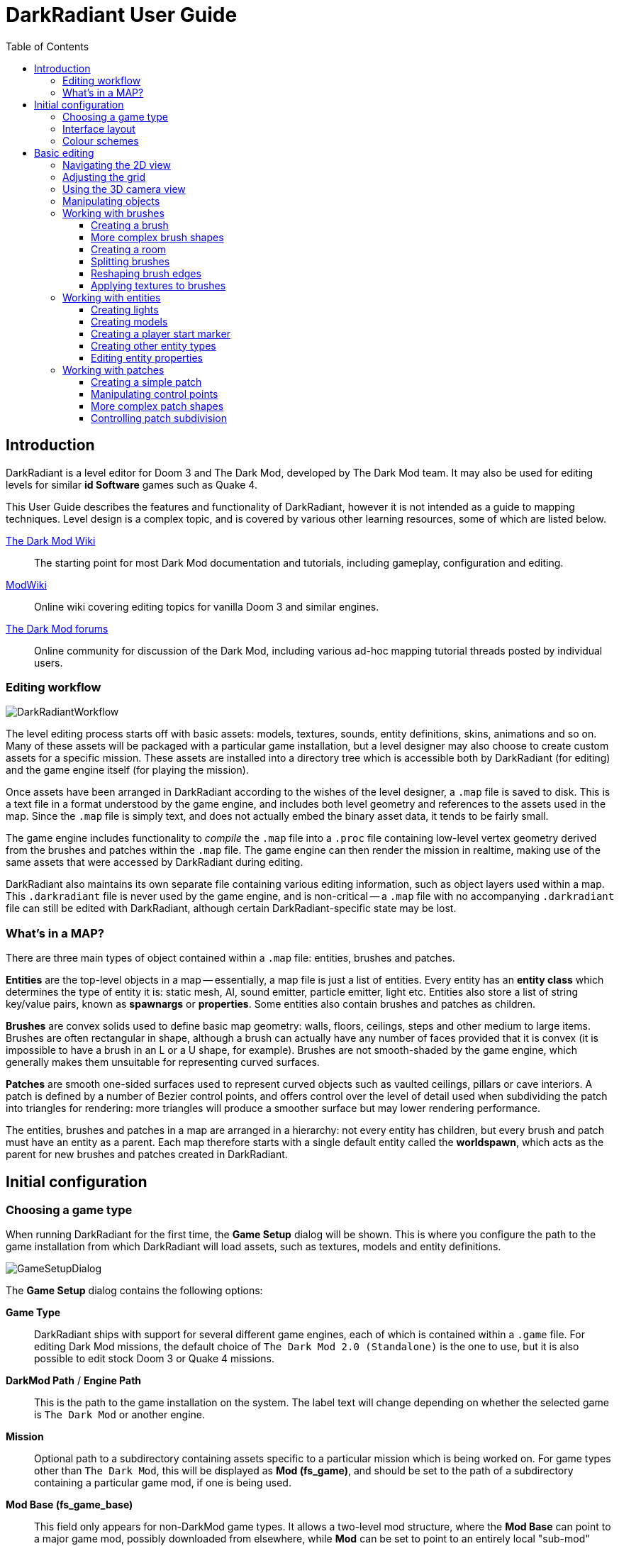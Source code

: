 = DarkRadiant User Guide
:toc: left
:toclevels: 3
:imagesdir: img
:icons:
:iconsdir: img

== Introduction

DarkRadiant is a level editor for Doom 3 and The Dark Mod, developed by The Dark
Mod team. It may also be used for editing levels for similar *id Software* games
such as Quake 4.

This User Guide describes the features and functionality of DarkRadiant, however
it is not intended as a guide to mapping techniques. Level design is a complex
topic, and is covered by various other learning resources, some of which are
listed below.

http://wiki.thedarkmod.com/index.php?title=Main_Page[The Dark Mod Wiki]:: The
starting point for most Dark Mod documentation and tutorials, including
gameplay, configuration and editing.

https://modwiki.xnet.fi[ModWiki]:: Online wiki covering editing topics for
vanilla Doom 3 and similar engines.

http://forums.thedarkmod.com[The Dark Mod forums]:: Online community for
discussion of the Dark Mod, including various ad-hoc mapping tutorial threads
posted by individual users.

=== Editing workflow

image::DarkRadiantWorkflow.png[align="center"]

The level editing process starts off with basic assets: models, textures,
sounds, entity definitions, skins, animations and so on. Many of these assets
will be packaged with a particular game installation, but a level designer may
also choose to create custom assets for a specific mission. These assets are
installed into a directory tree which is accessible both by DarkRadiant (for
editing) and the game engine itself (for playing the mission).

Once assets have been arranged in DarkRadiant according to the wishes of the
level designer, a `.map` file is saved to disk. This is a text file in a format
understood by the game engine, and includes both level geometry and references
to the assets used in the map. Since the `.map` file is simply text, and does
not actually embed the binary asset data, it tends to be fairly small.

The game engine includes functionality to _compile_ the `.map` file into a
`.proc` file containing low-level vertex geometry derived from the brushes and
patches within the `.map` file. The game engine can then render the mission in
realtime, making use of the same assets that were accessed by DarkRadiant during
editing.

DarkRadiant also maintains its own separate file containing various editing
information, such as object layers used within a map. This `.darkradiant` file
is never used by the game engine, and is non-critical -- a `.map` file with no
accompanying `.darkradiant` file can still be edited with DarkRadiant, although
certain DarkRadiant-specific state may be lost.

=== What's in a MAP?

There are three main types of object contained within a `.map` file: entities,
brushes and patches.

*Entities* are the top-level objects in a map -- essentially, a map file is just a
 list of entities. Every entity has an *entity class* which determines the type
 of entity it is: static mesh, AI, sound emitter, particle emitter, light etc.
 Entities also store a list of string key/value pairs, known as *spawnargs* or
 *properties*. Some entities also contain brushes and patches as children.

*Brushes* are convex solids used to define basic map geometry: walls, floors,
 ceilings, steps and other medium to large items. Brushes are often rectangular
 in shape, although a brush can actually have any number of faces provided that
 it is convex (it is impossible to have a brush in an L or a U shape, for
 example). Brushes are not smooth-shaded by the game engine, which generally
 makes them unsuitable for representing curved surfaces.

*Patches* are smooth one-sided surfaces used to represent curved objects such as
 vaulted ceilings, pillars or cave interiors. A patch is defined by a number of
 Bezier control points, and offers control over the level of detail used when
 subdividing the patch into triangles for rendering: more triangles will produce
 a smoother surface but may lower rendering performance.

The entities, brushes and patches in a map are arranged in a hierarchy: not
every entity has children, but every brush and patch must have an entity as a
parent. Each map therefore starts with a single default entity called the
*worldspawn*, which acts as the parent for new brushes and patches created in
DarkRadiant.

== Initial configuration

=== Choosing a game type

When running DarkRadiant for the first time, the *Game Setup* dialog will be
shown. This is where you configure the path to the game installation from which
DarkRadiant will load assets, such as textures, models and entity definitions.

image::GameSetupDialog.png[align="center"]

The *Game Setup* dialog contains the following options:

*Game Type*:: DarkRadiant ships with support for several different game engines,
 each of which is contained within a `.game` file. For editing Dark Mod
 missions, the default choice of `The Dark Mod 2.0 (Standalone)` is the one to
 use, but it is also possible to edit stock Doom 3 or Quake 4 missions.

*DarkMod Path* / *Engine Path*:: This is the path to the game installation on
 the system. The label text will change depending on whether the selected game
 is `The Dark Mod` or another engine.

*Mission*:: Optional path to a subdirectory containing assets specific to a
 particular mission which is being worked on. For game types other than `The
 Dark Mod`, this will be displayed as *Mod (fs_game)*, and should be set to the
 path of a subdirectory containing a particular game mod, if one is being used.

*Mod Base (fs_game_base)*:: This field only appears for non-DarkMod game types.
 It allows a two-level mod structure, where the *Mod Base* can point to a major
 game mod, possibly downloaded from elsewhere, while *Mod* can be set to point
 to an entirely local "sub-mod" which contains local changes and overrides.
 Before the release of Dark Mod standalone, this field would have been set to
 `darkmod` while the *Mod* field would have been set to the local mission,
 however this is no longer necessary when `The Dark Mod 2.0 (Standalone)` is
 being used.

Once the game paths are set up, click the *Save* button to proceed to the main
DarkRadiant interface.

NOTE: It is possible to *Cancel* the *Game Setup* dialog and proceed to the main
window without configuring a game installation, in which case DarkRadiant will
show a warning and ask if you wish to proceed. If you do, DarkRadiant will run
but there will be no available textures, models, entities or other game assets.

=== Interface layout

DarkRadiant ships with a number of different user interface layouts, which
control the position, visibility and window type of the major interface
elements. The current layout can be changed from the `View -> Window Layout`
menu, and will require DarkRadiant to be restarted.

There is currently no support for custom layouts, however all of the provided
layouts allow window sizes and splitter positions to be changed, and the changes
will persist through multiple editing sessions.

*Embedded*:: A large 2D window is shown on the right, while the left-hand side
 is divided vertically into the 3D camera window and a tab widget containing the
 main editing panels. There are no floating subwindows in this layout.

*Regular*:: A legacy GtkRadiant layout which places the 2D window on the left,
 the 3D camera view on the top right, and a 2D scrolling textures panel on the
 bottom right. Other tabs in the editing panel are shown in a floating window.

*RegularLeft*:: The same as *Regular* except the full-height 2D window is on the
 right and the 3D window and texture panels are on the left.

*Floating*:: The 2D window, 3D window and editing tab widget are all shown in
 separate floating windows which always appear above the main DarkRadiant
 window. The main window itself is empty apart from the toolbars and status bar.
 This is the most flexible layout, since each subwindow can be sized or
 positioned as desired, but the multiple subwindows may be cumbersome to manage.

*SplitPane*:: Three separate 2D windows, showing each of the major axes, are
 shown alongside the 3D camera view in a 2x2 layout similar to traditional 3D
 modelling applications. The editing tab widget is in a floating window.

=== Colour schemes

DarkRadiant defaults to a black-on-white colour scheme in the 2D windows, but
ships with four other colour schemes, which can be accessed under `View ->
Colours...`. If you prefer a dark theme, the `Black & Green` scheme might be
suitable, whereas the `Maya/Max/Lightwave Emulation` and `Super Mal` themes
provide a more neutral, low-contrast look.

[align="center",cols="^.^a,^.^a,^.^a"]
|===
|image:DarkRadiantDefaultTheme.png[] +
*DarkRadiant Default*
|image:BlackGreenTheme.png[] +
*Black and Green*
|image:Q3RadiantTheme.png[] +
*QE3Radiant Original*
|image:SuperMalTheme.png[] +
*Super Mal*
|image:MayaEmulationTheme.png[] +
*Maya/Max/Lightwave Emulation*
|
|===

Each of the colour schemes can be edited using the colour selector buttons in
the *Colours* dialog, and it is also possible to copy one of the default schemes
into a custom scheme with a new name.

NOTE: The game installation may specify the colour of certain entity types, in
which case it will not be possible to change the colour of these entities via
the *Colours* dialog.

== Basic editing

=== Navigating the 2D view

The game world is a three-dimensional vector space with a central origin,
rendered in the 2D editing window as a grid. The unit of measurement is an
arbitrary game unit which does not directly correspond to any real-world
measurement system -- in The Dark Mod, a typical human stands around 80 - 90
game units high, making a game unit about 2 cm.

Each 2D window shows which axes it is representing with an icon in the top-left
corner, as well as an identical icon at the `<0,0,0>` origin position, if
visible within the view.

.Components of the 2D view
image::2DViewMarkedUp.png[align="center"]

The 2D view also shows the current position of the camera (used for rendering
the separate 3D camera view window), and its view direction.

The following commands are available within the 2D view:

[cols="1,3"]
|===
|*Right drag*|Scroll the view horizontally or vertically
|*Mouse wheel*|Zoom the view
|*Shift + Right drag*|Zoom the view (alternative binding)
|*Ctrl + Middle click*|Move the camera directly to the clicked position
|*Middle click*|Rotate the camera to look directly at the clicked point
|*Ctrl + TAB*|Change view axis (XY, XZ, YZ)
|*Ctrl + Shift + TAB*|Center 2D view on current camera position
|===

=== Adjusting the grid

The grid shown in the 2D view is used to snap the position and size of brushes
and patches, as well as the centerpoints of entities. The size of the grid can
be configured, in powers of 2, from 0.125 up to 256, using the *1-9* keys on the
main keyboard (not the numeric keypad), or the equivalent options in the *Grid*
menu.

The *0* key on the main keyboard can be used to toggle the display of the grid.
Note that objects will still be snapped to the grid even if the grid is not
visible; this is purely a visual toggle.

IMPORTANT: Level geometry built from brushes and patches should _always_ be
snapped to the grid to avoid problems such as rendering glitches and map leaks.
Static meshes and animated AI can be positioned more freely, however grid
snapping is a useful tool for ensuring that models are appropriately aligned
with the level geometry.

=== Using the 3D camera view

The 3D camera view provides an approximate rendering of the map in three
dimensions, in several different render modes: wireframe, flat shaded, textured,
and fully lit by in-game light sources. While the 2D view is the main interface
for creating and aligning level geometry, the 3D view is a vital tool for tasks
such as texturing, or configuring light parameters.

IMPORTANT: The fully lit rendering mode in DarkRadiant is very limited, and only
offers a partial view of what the game engine will ultimately render. In
particular, there are no shadows or foglights.

The 3D camera view provides its own toolbar which can be used to configure
various display settings.

[cols="1,3,10"]
|===
a|image::wireframeMode16.png[align="center",width=24]|*Render in wireframe mode*|
Render objects as wire meshes.
a|image::solidMode16.png[align="center",width=24]|*Render in flat-shaded mode*|
Render objects as coloured solids, without textures or lighting.
a|image::textureMode16.png[align="center",width=24]|*Render in fullbright textured mode*|
Render objects as preview textures, with no lighting or material effects such as
transparency.
a|image::lightingMode.png[align="center",width=24]|*Render in lighting preview mode*|
Render all available lighting and texture effects.
a|image::StartPlayback.png[align="center",width=24]|*Start render time*|
Begin rendering animated effects.
a|image::StopPlayback.png[align="center",width=24]|*Stop render time*|
Stop rendering animated effects.
a|image::farClipIn.png[align="center",width=24]|*Clip plane in*| Move the far
clip plane closer to the camera.

The far clip plane is a performance optimisation which avoids rendering geometry
more than a certain distance away from the camera.
a|image::farClipOut.png[align="center",width=24]|*Clip plane out*|
Move the far clip plane further away from the camera.
|===

The 3D view always renders the scene from a particular camera position, which is
shown in the 2D view as a blue diamond. This camera position can be set directly
from the 2D view with *Ctrl + Middle click*, and the camera view direction can
be set with *Middle click*. There are also various options within the 3D view
itself to adjust the camera position.

[cols="1,3"]
|===
|*Right click*|Enter or leave free camera mode. In this mode, moving the mouse
around updates the camera view direction in real-time, and moving the mouse
around while holding *Ctrl* causes the camera to move up/down/left/right
according to the camera motion.
2+^s|Default mode (not free camera)
|*Left/Right arrow*|Pan the camera left or right
|*Up/Down arrow*|Move the camera forwards or backwards on the horizontal plane,
without changing its height on the Z axis.
2+^s|Free camera mode
|*Left/Right arrow*|Move ("truck") camera left or right, leaving view direction
the same.
|*Up/Down arrow*|Move ("dolly") the camera forwards or backwards along its view
axis

|===

=== Manipulating objects

Every object in a map can be selected and moved within the 2D view. Some objects
-- including brushes, patches and lights -- can also be resized.

[cols="1,3"]
|===
|*Shift + Left click*|Select or deselect the object at the clicked position. Any
  existing selected objects will remain selected. If the clicked position
  overlaps more than one object, the closest one (according to the current 2D
  view axis) will be affected.
|*Alt + Shift + Left click*|Select the object at the clicked position, and
  deselect any existing selected objects. If the clicked position overlaps more
  than one object, each click will cycle through the overlapping objects.
|*ESC*|Deselect all objects
|*Left drag* _inside_ a selected object|Move the selected object(s)
|*Left drag* _outside_ a selected object|Resize the selected object(s) (if available)
|*Space*|Duplicate the selected object(s)
|*Backspace*|Delete the selected object(s)
|===

TIP: Like other editors in the Radiant family, DarkRadiant offers a rather
unusual system for resizing objects. Rather than clicking exactly on the edge,
or on a dedicated resizing handle, you can click and drag anywhere outside an
edge to move that edge inwards or outwards. Dragging outside a corner allows you
to move two edges at once.

=== Working with brushes

Brushes are the basic building blocks of all maps. Typically they are used for
coarse-grained level geometry such as walls, ceiling and floors. Brushes also
have a vital role in sealing a map from the void: even a map built entirely from
patches and static meshes must still be surrounded by brushes in order to avoid
leaking.

.Additive versus subtractive geometry
****
If you are used to mapping for the legacy Thief games using Dromed or T3Edit,
the system used by DarkRadiant may seem somewhat back-to-front. In previous
games, the world starts out as an infinite solid, in which you "carve out" rooms
using subtractive brushes. In DarkRadiant, the world starts out as an infinite
void, and all brushes are solid. The space in which the mission happens must be
fully enclosed by solid brushes, otherwise the map will "leak" and fail to
compile.

The need to deal with map leaks may at first seem like a burden, however the
exclusive use of solid brushes frees the engine from needing to worry about
"brush ordering", and allows an important performance optimisation: by "flood
filling" the map interior, the map compiler can efficiently discard geometry
that never needs to be rendered.
****

[[CreatingABrush]]
==== Creating a brush

To create a simple rectangular brush, ensure that nothing is selected (*ESC*),
then *Left drag* in the 2D view. A new brush will be created and sized according
to the dragged area, with its dimensions snapped to the current grid level. To
adjust the third dimension of the brush (perpendicular to the view direction),
used *Ctrl + TAB* to switch the 2D view axis, and *Left drag* outside the brush
boundary to adjust the size.

TIP: Whenever you drag to create a new brush, the third dimension will match the
size of the _most recently selected_ brush. This makes it easy to draw a series
of brushes with the same height, such as when you need to create a series of
floors or walls in succession. To match the height of an existing brush, simply
select (*Shift + Left click*) and deselect it (*ESC*) before drawing the new
brush.

==== More complex brush shapes

Although each brush starts out as a six-sided cuboid, it doesn't have to stay
that way. DarkRadiant offers several options for creating multi-sided brushes in
more complex shapes. To create one of these shapes, first define a regular
cuboid brush covering the volume you want the new shape to occupy, then choose
the appropriate option from the *Brush* menu:

[%autowidth]
|===
|image:6Prism.png[]|
*Prism*

An n-sided approximation of a cylinder, with the axis of the cylinder
 aligned with the current 2D view.

|image:6Cone.png[]|
*Cone*

A tapered n-sided cone, which always points upwards regardless of the
2D view axis.

|image:6Sphere.png[]|
*Sphere*

A rotationally symmetric n-sided approximation of a sphere, with the
axis of rotation pointing upwards.
|===

While these shapes can be useful for certain architectural modelling, remember
that brushes are always flat-shaded and are not generally a good substitute for
spheres or cones created with patches or static meshes.

==== Creating a room

Although it is not too difficult to create a hollow room by creating floor,
ceiling and wall brushes manually, this is a common enough operation that
DarkRadiant provides a couple of shortcuts. These options can be found on the
vertical toolbar at the far left of the main window.

[cols="1,4"]
|===
|image:CreateRoomBrush.png[width=320]|
image:CreateRoom.png[width=36] *Create Room*

Create a room whose interior size matches the size of the currently-selected
brush. The wall thickness will be equal to the current grid size.

|image:HollowBrush.png[width=320]|
image:Hollow.png[width=36] *Hollow*

Hollow out the selected brush, leaving the exterior dimensions the same. The
wall thickness will be equal to the current grid size, but the wall brushes will
overlap at the corners, rather than just touching each other as with *Create
Room*.

This is legacy tool from GtkRadiant, and generally inferior to *Create Room*.
The overlapping wall brushes make it more difficult to precisely align interior
textures, since part of the inner face is obscured (and therefore removed during
map compilation). However, there may be occasional situations in which *Hollow*
is useful, so it is retained in DarkRadiant.
|===

The room creation tools do not require the initial brush to be rectangular --
you can quite happily *Create Room* with a triangular or trapezoidal brush, or a
brush with sloping sides. However, with a more complex brush shape, the
complexity of the resulting wall geometry increases considerably, so attempting
to hollow out a 7-sided sphere is probably ill-advised.

==== Splitting brushes

Sometimes it is necessary to divide a brush into two or more pieces, perhaps to
create a doorway or other opening. The *Clipper* tool, accessed with the *X*
key, is used for this purpose.

.Splitting a brush into two parts
image::ClipTool3D.png[align="center"]

. Select the brush to be split (the Clipper can be activated with nothing
selected, but it will not do anything useful).
. Press *X* to activate the Clipper, or click on the respective icon on the
left-hand editing toolbar.
. Click in the 2D window at two different positions, to define the plane along
which the brush will be split. The proposed split plane will be highlighted in
blue; feel free to change 2D view axis with *Ctrl + TAB* or use the 3D camera view
to better visualise the split plane.
. Once the split plane is defined, press *Shift + Enter* to execute the split and
keep _both_ halves of the brush; press *Enter* to execute the split and keep
only one half. The part of the brush that is kept with *Enter* depends on the
order in which you define the clip points: the points (marked *0* and *1*) will
appear _clockwise_ on the brush edge according to the current 2D view. If in
doubt, just use *Shift + Enter* to keep both parts, and delete the unwanted one
afterwards.
. Repeat the process to perform additional splits on the selected brush, or
disable the Clipper with the *X* key. The Clipper is a toggled tool and will
remain active until disabled.

NOTE: It is possible to create _three_ split points before executing the split,
which will define a split plane in three dimensions. Defining a three-point
split plane which is actually useful, however, may be challenging.

==== Reshaping brush edges

All brush edges can be moved independently, which gives you the ability to
quickly create shapes like triangles or trapeziums. This functionality is
accessed via the *Select Edges* tool on the upper toolbar, or with the *E* key.

.Creating a trapezium using edge editing
image::EdgeEditing.png[align="center"]

. Select a brush.
. Activate *Select Edges* with the toolbar button or *E* key. DarkRadiant will
place a green control point at the center of each brush edge.
. In either the 2D or the 3D view, click and drag on a control point to move its
edge. The control point will turn blue and move along with the cursor. In the 2D
view, dragging corners is generally easiest, since the resulting shape change
can more easily be seen.
. To reduce the number of brush sides, such as changing a rectangle into a
triangle, simply drag one corner directly on top of another. The two edges will
be merged.

==== Applying textures to brushes

There are two separate interfaces for browsing and applying textures, each of
which provides similar functionality but presents the information in a slightly
different way.

The *Media* tab shows a tree view which contains all of the textures available
within the game installation. Selecting a texture in the tree will show a small
preview swatch in the widget at the bottom of the panel, along with some
metadata about the texture definition. To apply a texture to the selected brush,
either *Double-click* on a texture name in the tree, or *Right-click* and choose
*Apply to selection*.

The *Textures* tab provides a scrollable canvas containing preview swatches of
all the textures which are currently loaded. When DarkRadiant first starts up,
no textures are loaded and this panel is empty; to load a texture you must
either apply it to a brush directly from the *Media* tab, or use the *Media*
tab's context menu to *Load in Textures view* (this command can be applied to an
individual texture or an entire folder). To apply a texture from the *Textures*
tab, simply *Left-click* on the texture preview with one or more brushes
selected.

You can control which faces of a brush are textured by choosing the appropriate
selection commmand:

- Selecting a brush with *Shift + Left click*, which works in any 2D or 3D view,
  will select the entire brush. Any applied texture will apply to all faces.
- In the 3D view, use *Ctrl + Shift + Left click* to select or deselect a
  particular brush face. This works best when the entire brush is _not_ already
  selected with *Shift + Left click*. Each selected brush face will be rendered
  with a red-coloured overlay, and any texture operation will apply only to the
  selected faces.

=== Working with entities

If brushes are the bricks and mortar of a map (often literally), entities are
its fixtures and fittings. Every object in a map which "does something" other
than form part of the level geometry is an entity: lights, audio speakers,
particle emitters, static meshes, animated creatures or machinery. There are
also various functional entity types which provide vital metadata to the game
engine, such as determining where the player should start, or how creatures
should navigate between locations.

DarkRadiant provides certain common functionality to all entities, such as the
ability to edit properties using the *Entity* tab. Particular entity types are
sufficiently common, however, that they have their own dedicated creation and
editing tools.

*Light*:: Every map requires at least one light source in order to render
anything in game. A light occupies a rectangular volume, which can be created
and resized much like a brush, and has properties to determine its colour,
visible shape and falloff pattern in three dimensions. Lights can optionally
cast shadows, and can even be animated to flicker or flash.

*Model (func_static)*:: Model entities represent geometry that is not compiled
as part of the map itself. The model geometry can either be derived from brushes
and patches created inside DarkRadiant, or from an external model file in ASE or
LWO format. Model files are the primary mechanism for including fine detail in a
map which would be cumbersome to create with brushes and patches.

*Speaker*:: Essentially the audio equivalent of a light, a speaker entity
represents the point from which an in-game sound source will emanate. It has
properties to control its size and falloff, and optionally override certain
properties of the sound shader itself, such as volume.

*Player start (info_player_start)*:: This entity tells the game engine where to
place the player when a map is first loaded. A map without such an entity will
not be playable.

==== Creating lights

To create a light, *Right click* in the 2D view and choose *Create light…*.
The position and size of the light volume depends on the current selection:

- If _nothing_ is selected, then a light volume will be created at the clicked
  position with a default size.
- If a _single brush_ is selected, the brush will be deleted and the light
  volume will match the size and position of the brush.
- If _several brushes_ are selected, then all selected brushes will be deleted
  and the light volume will be sized according to the bounding box of the
  brushes (i.e. the smallest box that would contain all of the brushes).

Unselected lights are shown in the 2D view as small boxes, while selected lights
also show the boundaries of the light volume.

.Light entity selected (left) and unselected (right)
image::LightSelectedAndUnselected.png[align="center"]

A selected light entity can be moved by dragging inside the small center box,
and it can be resized by dragging outside the edge of the light volume. Unlike
brushes, light volumes will by default resize symmetrically, so that the center
point does not move during the resize.

NOTE: Although light volumes can be resized like brushes, their shape can never
be changed; every light is an axis-aligned cuboid. This does not, however, mean
that they need to _look_ rectangular in game. See the <<LightInspector,next
section>> for details on how to change the falloff texture using the light
inspector.

There are a couple of options on the top toolbar which control the display and
behaviour of light volumes:

[cols="1,3,10"]
|===
a|image::view_show_lightradii.png[align="center",width=24]|*Show all light volumes*|
If enabled, light volume boundaries will be rendered in the 2D view for _all_
light entities, not just selected entities. The default behaviour is to show
only the center box for unselected light entities.
a|image::dragresize_symm.png[align="center",width=24]|*Drag-resize entities symmetrically*|
If enabled (the default), light entities will be resized symmetrically, without
moving the center point. If disabled, lights will be resized like brushes:
dragging an edge will move only that edge, while the opposite edge remains
fixed.
|===

[[LightInspector]]
===== The light inspector

When initially created, a light is pure white in colour and has an unrealistic
rectangular illumination pattern matching its shape. You can change these
properties using the light inspector, which is accessed with the *L* key.

image::LightInspector.png[align="center"]

*Light volume (omni vs projected)*:: The majority of lights in a map will be the
default, omnidirectional shape. An omni light is a simple axis-aligned cuboid
which emits light in all directions from its center to its edges.
+
A projected light is pyramid-shaped, and emits light from the tip of the pyramid
towards the base. Projected lights behave more like spotlights in real-life, and
can be used to highlight particular areas or project images of windows onto the
floor.

*Colour*:: Use the colour selector button to display a standard colour selection
dialog, or enter the RGB values directly using the text box. As well as changing
the hue, the light colour also governs the overall brightness of the light.

*Texture*:: The falloff texture controls the shape of the lit area when rendered
in-game; the square texture chosen here will be mapped directly onto the
rectangular shape of the light volume. Light textures can be simple, such as the
generic circular gradient of `biground1`, or much more complex, including
multiple colours or animation.

*Options*:: There are a few light-propagation options which are mostly used to
 tweak performance. In particular, disabling shadows for any light which does
 not actually _need_ to cast shadows can give a significant boost to rendering
 speed.

[[CreatingModels]]
==== Creating models

Static models can be used to provide fine details in a map which would be
difficult or impossible to create in the editor with brushes or patches. Models
are created with an external 3D application such as Blender, Lightwave or Maya,
and saved into the game asset tree in LWO or ASE format.

To insert a model, ensure that nothing is selected, then *Right click* in the 2D
view and choose *Create model…*. DarkRadiant will show the model selector
dialog:

image::ModelSelector.png[align="center"]

In the top-left of the model selector window is a tree of all available models
in the game installation. Models may have different _skins_, which are variants
of the same model with different textures applied. If a model has skins
available, these will be listed as children of the model entry in the tree.

Choosing a model or one of its skins will show a preview render in the large
widget on the right-hand side. Various metadata such as the polygon count and
the applied textures are also shown in table at the lower left.

When you have chosen the desired model, click *OK* to insert it into the map.
The model will be inserted at the position where you originally right-clicked to
show the model chooser.

==== Creating a player start marker

The game requires a special entity (`info_player_start`) to mark the position at
which the player should enter the map. Without such an entity the map will be
unplayable.

To create this entity, ensure that nothing is selected then *Right click* in the
2D view and choose *Create player start here*. DarkRadiant will create the
player start entity at the clicked position.

Since it makes no sense to have more than one player start location, DarkRadiant
will not enable the *Create player start here* menu option if there is already
an `info_player_start` in the map. Instead, you may choose *Move player start
here* to move the existing entity to the clicked position.

==== Creating other entity types

Entity types without a dedicated item in the right-click menu are created using
the generic *Create entity…* option, which displays a dialog very similar to the
<<CreatingModels,model selector>>:

image::EntityClassSelector.png[align="center"]

Just like the model selector, the entity selector displays a tree of all
available entity types in the game installation, and a large preview widget
which shows an approximate rendering of the entity, if appropriate. Purely
functional entity types such as `info_location` or `info_player_start` do not
have any visible appearance and their render preview will be blank.

Some entity types have a short textual description giving information about
their usage; if present, this is displayed in the text box underneath the entity
class tree.

After selecting the desired entity type in the tree, click the *Add* button to
insert an instance of the entity into the map at the right-clicked location. If
the selected entity type requires a brush selection and no brush is selected, a
warning will be shown at this point.

==== Editing entity properties

Every entity has a list of key/value pairs known as _properties_ or _spawnargs_.
These properties are displayed on the *Entity* tab of the editing panel.

image::EntityInspector.png[align="center"]

The entity panel lists all of the properties of the currently-selected entity,
showing each property's name, its current value, and an icon representing its
type (boolean, vector, text etc) if known. Selecting a property will populate
the two text boxes in the center of the widget with the property name and value,
allowing the value to be edited. If the selected property is of a known type,
the panel at the bottom will show a custom widget appropriate for editing the
particular property, e.g. three separate numeric spinboxes for a vector
property, a colour selector widget for a colour property, and so on.

*Changing a property value*:: To change the value of the selected property,
 simply enter the new value in the lower text box, then hit *Enter* or click the
 green tick button. If the property has a type-specific editing widget, you can
 also change its value using the controls in this widget.

*Adding a new property*:: There are two different ways to add a new property:
. Enter a new property name in the upper text box (which shows the selected
property name), and hit *Enter*. This does not rename the selected property, but
adds a new property with the edited name and the current value.
. *Right click* in the list of properties and choose *Add property* from the
context menu. This will display a new dialog listing all known properties along
with their descriptive text (if available). Selecting a property in this dialog
and choosing *OK* will add the property to the entity with a default value of
"-", which can then be edited in the entity panel itself.

*Deleting a property*:: To delete the selected property, *Right click* on the
 property in the list and choose *Delete property*.

The entity panel provides two options controlling its behaviour:

[cols="1,3"]
|===
|*Show inherited properties*|If checked, all properties that apply to the
selected entity will be shown, including those which are inherited from the
entity type declaration in the game installation. If unchecked, only those
properties explicitly set on this particular entity (and stored in the map file)
will be shown.

You can change the value of an inherited property by selecting it and entering a
new value in the entity panel; this will create a new explicit property on the
entity which overrides the inherited default.
|*Show help*|Enables or disables the text widget at the bottom of the panel
which shows a brief explanation of certain properties. If a property has help
text available, the question mark icon will be shown in the *?* column.
|===

=== Working with patches

Patches are smooth-shaded Bezier surfaces that can be created and manipulated in
the editor (unlike models), and used to represent a variety of curved shapes
such as vaulted ceilings, arches or pillars. Patches are single-sided surfaces,
not solid like brushes, and cannot be used to seal a map from the void -- any
patch work on the boundary of a map will need solid brushes behind it to prevent
the map from leaking.

==== Creating a simple patch

A simple patch starts off as a flat rectangle, which can then be manipulated
with vertex editing to produce a curved surface, if desired.

To create a simple patch:

. Set the 2D view axes (*Ctrl + TAB*) to define the orientation of the patch.
The patch will be created facing directly towards the screen, so to create a
horizontal (ceiling or floor) patch, the 2D view should be in XY (Top)
orientation.
. <<CreatingABrush,Create a rectangular brush>> to define the width and height of
the patch in the current 2D view (the third dimension is not important, since
the patch will be infinitely thin once created).
. With the brush selected, choose *Create Simple Patch Mesh* from the *Patch*
menu.
. In the dialog, choose the number of control points to define the shape of the
patch along its width and height. A patch can have between 3 and 15 control
points in each dimension; there will always be a control point at the extreme
edge, and one in the middle. More control points allow more complex shapes but
also require more manual adjustment -- creating a simple arch is much easier
with just three control points.
. Click *OK* to create the patch.

.Simple patches with 3, 7 and 15 control points in both dimensions
image::SimplePatchesControlPoints.png[align="center"]

==== Manipulating control points

With a patch selected, press *V* to enter (or leave) vertex editing mode. This
will display all of the control vertices, and allow you to select and move them.

- *Left click* and drag a vertex to move just that one vertex.
- *Shift + Left click* to add a vertex to the current selection set. When
   several vertices are selected, dragging any one of the selected vertices will
   move all of them together.
- *Shift + Left drag* around several vertices to draw a selection rectangle that
   will toggle the selection state of all vertices inside it, selecting them if
   unselected and unselecting them if already selected.

.Making an arch by raising the central row of vertices in a simple patch
image::PatchVertexEditing.png[align="center"]

==== More complex patch shapes

Just like with brushes, DarkRadiant offers several default patch shapes beyond
the flat simple patch. These can be created by choosing the corresponding option
in the *Patch* menu. There is no need to have a brush selected first in order to
create these shapes, however if a brush _is_ selected, it will be removed and
used to define the size of the patch shape.

[cols="1,3"]
|===
|image:PatchSphere.png[]|
*Sphere*

An approximation of a sphere (the quadratic Bezier patch implementation in Doom
3 and DarkRadiant does not permit the creation of a perfect sphere).

|image:PatchCylinder.png[]|
*Cylinder*

A hollow cylinder aligned with the direction of the 2D view.

|image:PatchCone.png[]|
*Cone*

A tapered cone pointing along the 2D view axis.

|image:PatchEndCap.png[]|
*End cap*

An arch or half-cylinder covering a 180 degree angle, aligned with the 2D view
axis. The peak of the arch will be at the top if created in front or side views,
making this useful for curved ceilings and the like.

|image:PatchBevel.png[]|
*Bevel*

Portion of an arch covering a 90 degree angle. This may be placed along room
edges to give a curved appearance.

|===

==== Controlling patch subdivision

Although patches are defined by Bezier curves, they are subdivided into flat
polygons for rendering. By default, the number of polygons to create is
determined dynamically by the game engine, based on the shape of the patch.
However, you can also use the *Patch Inspector* to explicitly set the level of
subdivision required, which can be useful when optimising a map by reducing
on-screen polygon counts.

.Default (automatic) subdivision, 2x2 subdivision, 3x3 subdivision, 3x10 subdivision
image::PatchSubdivision.png[align="center"]

To subdivide a patch:

. Select *Patch Inspector* in the *View* menu to make the inspector widget
visible.
. With the patch selected, enable the *Fixed Subdivisions* checkbox.
. Use the *Horizontal* and *Vertical* numeric spinboxes to set the number of
polygons to divide the patch into. The value can range from *1*, making the
patch completely flat regardless of control point positions, up to a maximum of
*32*. Each dimension can have a different subdivision level, if required.
